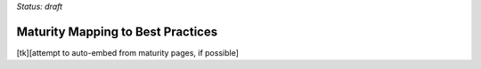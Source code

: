 ..
  created by: mike garcia
  on: 1/26/2022
  to: provide a map from maturities to best practices. this is a shortcut for all maturities. individual pointers should exist in each maturity and this is a summary of them
  major changes:
    by:
    on:
    to:

*Status: draft*

Maturity Mapping to Best Practices
----------------------------------------------

[tk][attempt to auto-embed from maturity pages, if possible]
